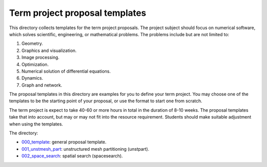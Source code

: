 ===============================
Term project proposal templates
===============================

This directory collects templates for the term project proposals.  The project
subject should focus on numerical software, which solves scientific,
engineering, or mathematical problems.  The problems include but are not
limited to:

1. Geometry.
2. Graphics and visualization.
3. Image processing.
4. Optimization.
5. Numerical solution of differential equations.
6. Dynamics.
7. Graph and network.

The proposal templates in this directory are examples for you to define your
term project.  You may choose one of the templates to be the starting point of
your proposal, or use the format to start one from scratch.

The term project is expect to take 40-60 or more hours in total in the duration
of 8-10 weeks.  The proposal templates take that into account, but may or may
not fit into the resource requirement.  Students should make suitable
adjustment when using the templates.

The directory:

* `000_template <000_template/>`__: general proposal template.
* `001_unstmesh_part <001_unstmesh_part>`__: unstructured mesh partitioning
  (unstpart).
* `002_space_search <002_space_search>`__: spatial search (spacesearch).
